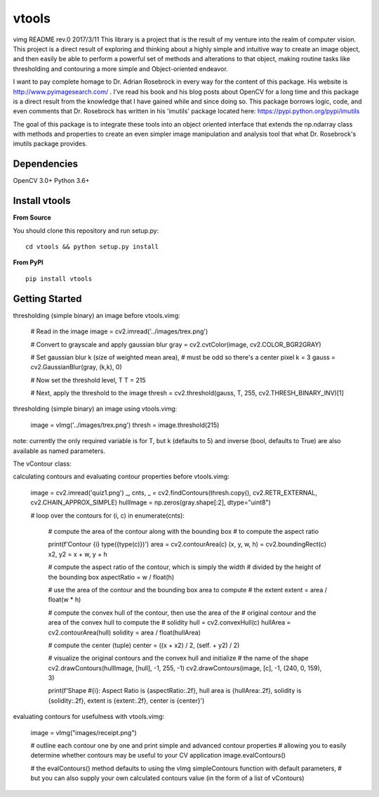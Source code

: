 vtools
============

vimg README rev.0 2017/3/11
This library is a project that is the result of my venture into the realm of computer vision.
This project is a direct result of exploring and thinking about a highly simple and intuitive
way to create an image object, and then easily be able to perform a powerful set of methods and
alterations to that object, making routine tasks like thresholding and contouring a more simple
and Object-oriented endeavor.

I want to pay complete homage to Dr. Adrian Rosebrock in every way for the content of this package.
His website is http://www.pyimagesearch.com/ . I've read his book and his blog posts about OpenCV
for a long time and this package is a direct result from the knowledge that I have gained while
and since doing so. This package borrows logic, code, and even comments that Dr. Rosebrock has
written in his 'imutils' package located here: https://pypi.python.org/pypi/imutils

The goal of this package is to integrate these tools into an object oriented interface that extends
the np.ndarray class with methods and properties to create an even simpler image manipulation and
analysis tool that what Dr. Rosebrock's imutils package provides.


Dependencies
------------
OpenCV 3.0+
Python 3.6+


Install vtools
--------------------
**From Source**

You should clone this repository and run setup.py::

    cd vtools && python setup.py install

**From PyPI**

::

    pip install vtools

Getting Started
---------------

thresholding (simple binary) an image before vtools.vimg:

    # Read in the image
    image = cv2.imread('../images/trex.png')

    # Convert to grayscale and apply gaussian blur
    gray = cv2.cvtColor(image, cv2.COLOR_BGR2GRAY)

    # Set gaussian blur k (size of weighted mean area),
    # must be odd so there's a center pixel
    k = 3
    gauss = cv2.GaussianBlur(gray, (k,k), 0)

    # Now set the threshold level, T
    T = 215

    # Next, apply the threshold to the image
    thresh = cv2.threshold(gauss, T, 255, cv2.THRESH_BINARY_INV)[1]

thresholding (simple binary) an image using vtools.vimg:

    image = vImg('../images/trex.png')
    thresh = image.threshold(215)

note: currently the only required variable is for T, but k (defaults to 5) and inverse (bool, defaults to True) are also available as named parameters.

The vContour class:

calculating contours and evaluating contour properties before vtools.vimg:

    image = cv2.imread('quiz1.png')
    _, cnts, _ = cv2.findContours(thresh.copy(), cv2.RETR_EXTERNAL, cv2.CHAIN_APPROX_SIMPLE)
    hullImage = np.zeros(gray.shape[:2], dtype="uint8")

    # loop over the contours
    for (i, c) in enumerate(cnts):
        # compute the area of the contour along with the bounding box
        # to compute the aspect ratio

        print(f'Contour {i} type({type(c)})')
        area = cv2.contourArea(c)
        (x, y, w, h) = cv2.boundingRect(c)
        x2, y2 = x + w, y + h

        # compute the aspect ratio of the contour, which is simply the width
        # divided by the height of the bounding box
        aspectRatio = w / float(h)

        # use the area of the contour and the bounding box area to compute
        # the extent
        extent = area / float(w * h)

        # compute the convex hull of the contour, then use the area of the
        # original contour and the area of the convex hull to compute the
        # solidity
        hull = cv2.convexHull(c)
        hullArea = cv2.contourArea(hull)
        solidity = area / float(hullArea)

        # compute the center (tuple)
        center = ((x + x2) / 2, (self. + y2) / 2)

        # visualize the original contours and the convex hull and initialize
        # the name of the shape
        cv2.drawContours(hullImage, [hull], -1, 255, -1)
        cv2.drawContours(image, [c], -1, (240, 0, 159), 3)

        print(f'Shape #{i}: Aspect Ratio is {aspectRatio:.2f}, hull area is {hullArea:.2f}, solidity is {solidity:.2f},
        extent is {extent:.2f}, center is {center}')


evaluating contours for usefulness with vtools.vimg:

    image = vImg("images/receipt.png")

    # outline each contour one by one and print simple and advanced contour properties
    # allowing you to easily determine whether contours may be useful to your CV application
    image.evalContours()

    # the evalContours() method defaults to using the vImg simpleContours function with default parameters,
    # but you can also supply your own calculated contours value (in the form of a list of vContours)